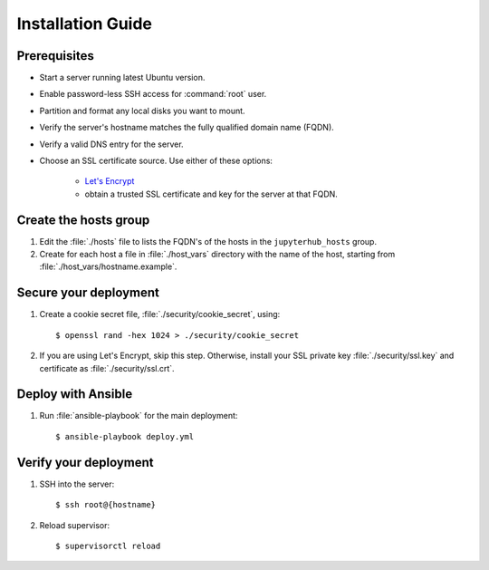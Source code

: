 Installation Guide
==================

Prerequisites
-------------

- Start a server running latest Ubuntu version.

- Enable password-less SSH access for :command:`root` user.

- Partition and format any local disks you want to mount.

- Verify the server's hostname matches the fully qualified domain name (FQDN).

- Verify a valid DNS entry for the server.

- Choose an SSL certificate source. Use either of these options:

    * `Let's Encrypt <https://letsencrypt.org/>`_
    * obtain a trusted SSL certificate and key for the server at that FQDN.

Create the hosts group
----------------------

1. Edit the :file:`./hosts` file to lists the FQDN's of the hosts in the
   ``jupyterhub_hosts`` group.

2. Create for each host a file in :file:`./host_vars` directory with the
   name of the host, starting from :file:`./host_vars/hostname.example`.

Secure your deployment
----------------------

1. Create a cookie secret file, :file:`./security/cookie_secret`, using::

    $ openssl rand -hex 1024 > ./security/cookie_secret

2. If you are using Let's Encrypt, skip this step.
   Otherwise, install your SSL private key :file:`./security/ssl.key` and
   certificate as :file:`./security/ssl.crt`.

Deploy with Ansible
-------------------

1. Run :file:`ansible-playbook` for the main deployment::

    $ ansible-playbook deploy.yml

Verify your deployment
----------------------

1. SSH into the server::

    $ ssh root@{hostname}

2. Reload supervisor::

    $ supervisorctl reload
